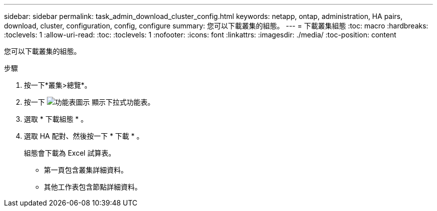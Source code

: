 ---
sidebar: sidebar 
permalink: task_admin_download_cluster_config.html 
keywords: netapp, ontap, administration, HA pairs, download, cluster, configuration, config, configure 
summary: 您可以下載叢集的組態。 
---
= 下載叢集組態
:toc: macro
:hardbreaks:
:toclevels: 1
:allow-uri-read: 
:toc: 
:toclevels: 1
:nofooter: 
:icons: font
:linkattrs: 
:imagesdir: ./media/
:toc-position: content


[role="lead"]
您可以下載叢集的組態。

.步驟
. 按一下*叢集>總覽*。
. 按一下 image:icon-more-kebab-blue-bg.gif["功能表圖示"] 顯示下拉式功能表。
. 選取 * 下載組態 * 。
. 選取 HA 配對、然後按一下 * 下載 * 。
+
組態會下載為 Excel 試算表。

+
** 第一頁包含叢集詳細資料。
** 其他工作表包含節點詳細資料。



